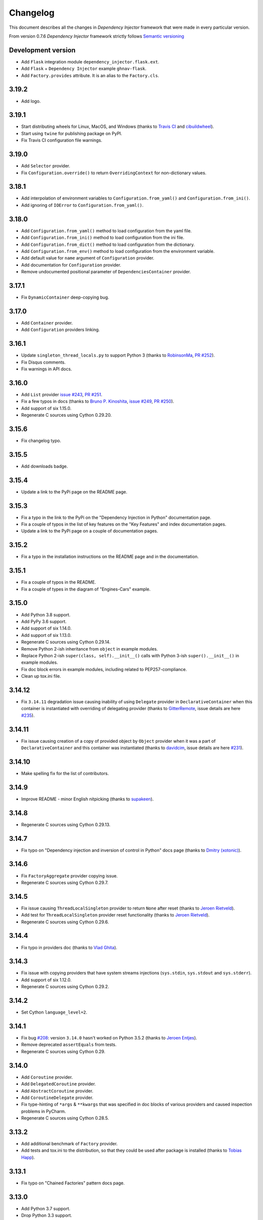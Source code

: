 Changelog
=========

This document describes all the changes in *Dependency Injector* framework 
that were made in every particular version.

From version 0.7.6 *Dependency Injector* framework strictly 
follows `Semantic versioning`_

Development version
-------------------
- Add ``Flask`` integration module ``dependency_injector.flask.ext``.
- Add ``Flask`` + ``Dependency Injector`` example ``ghnav-flask``.
- Add ``Factory.provides`` attribute. It is an alias to the ``Factory.cls``.

3.19.2
------
- Add logo.

3.19.1
------
- Start distributing wheels for Linux, MacOS, and Windows (thanks to
  `Travis CI <https://travis-ci.org/>`_ and
  `cibuildwheel <https://github.com/joerick/cibuildwheel>`_).
- Start using ``twine`` for publishing package on PyPI.
- Fix Travis CI configuration file warnings.

3.19.0
------
- Add ``Selector`` provider.
- Fix ``Configuration.override()`` to return ``OverridingContext`` for non-dictionary values.

3.18.1
------
- Add interpolation of environment variables to ``Configuration.from_yaml()`` and
  ``Configuration.from_ini()``.
- Add ignoring of ``IOError`` to ``Configuration.from_yaml()``.

3.18.0
------
- Add ``Configuration.from_yaml()`` method to load configuration from the yaml file.
- Add ``Configuration.from_ini()`` method to load configuration from the ini file.
- Add ``Configuration.from_dict()`` method to load configuration from the dictionary.
- Add ``Configuration.from_env()`` method to load configuration from the environment variable.
- Add default value for ``name`` argument of ``Configuration`` provider.
- Add documentation for ``Configuration`` provider.
- Remove undocumented positional parameter of ``DependenciesContainer`` provider.

3.17.1
------
- Fix ``DynamicContainer`` deep-copying bug.

3.17.0
------
- Add ``Container`` provider.
- Add ``Configuration`` providers linking.

3.16.1
------
- Update ``singleton_thread_locals.py`` to support Python 3 (thanks to
  `RobinsonMa <https://github.com/RobinsonMa>`_,
  `PR #252 <https://github.com/ets-labs/python-dependency-injector/pull/252>`_).
- Fix Disqus comments.
- Fix warnings in API docs.

3.16.0
------
- Add ``List`` provider
  `issue #243 <https://github.com/ets-labs/python-dependency-injector/issues/243>`_,
  `PR #251 <https://github.com/ets-labs/python-dependency-injector/pull/251>`_.
- Fix a few typos in docs (thanks to `Bruno P. Kinoshita <https://github.com/kinow>`_,
  `issue #249 <https://github.com/ets-labs/python-dependency-injector/issues/249>`_,
  `PR #250 <https://github.com/ets-labs/python-dependency-injector/pull/250>`_).
- Add support of six 1.15.0.
- Regenerate C sources using Cython 0.29.20.

3.15.6
------
- Fix changelog typo.

3.15.5
------
- Add downloads badge.

3.15.4
------
- Update a link to the PyPi page on the README page.

3.15.3
------
- Fix a typo in the link to the PyPi on the "Dependency Injection in Python" documentation page.
- Fix a couple of typos in the list of key features on the "Key Features" and index documentation
  pages.
- Update a link to the PyPi page on a couple of documentation pages.

3.15.2
------
- Fix a typo in the installation instructions on the README page and in the documentation.

3.15.1
------
- Fix a couple of typos in the README.
- Fix a couple of types in the diagram of "Engines-Cars" example.

3.15.0
------
- Add Python 3.8 support.
- Add PyPy 3.6 support.
- Add support of six 1.14.0.
- Add support of six 1.13.0.
- Regenerate C sources using Cython 0.29.14.
- Remove Python 2-ish inheritance from ``object`` in example modules.
- Replace Python 2-ish ``super(class, self).__init__()`` calls with Python 3-ish
  ``super().__init__()`` in example modules.
- Fix doc block errors in example modules, including related to PEP257-compliance.
- Clean up tox.ini file.

3.14.12
-------
- Fix ``3.14.11`` degradation issue causing inability of using ``Delegate`` provider in
  ``DeclarativeContainer`` when this container is instantiated with overriding of delegating
  provider (thanks to `GitterRemote <https://github .com/GitterRemote>`_, issue details are here
  `#235 <https://github.com/ets-labs/python-dependency-injector/issues/235>`_).

3.14.11
-------
- Fix issue causing creation of a copy of provided object by ``Object`` provider when it was a
  part of ``DeclarativeContainer`` and this container was instantiated (thanks to
  `davidcim <https://github.com/davidcim>`_, issue details are here
  `#231 <https://github.com/ets-labs/python-dependency-injector/issues/231>`_).

3.14.10
-------
- Make spelling fix for the list of contributors.

3.14.9
------
- Improve README - minor English nitpicking (thanks to `supakeen <https://github.com/supakeen>`_).

3.14.8
------
- Regenerate C sources using Cython 0.29.13.

3.14.7
------
- Fix typo on "Dependency injection and inversion of control in Python" docs page (thanks to
  `Dmitry (xotonic) <https://github.com/xotonic>`_).

3.14.6
------
- Fix ``FactoryAggregate`` provider copying issue.
- Regenerate C sources using Cython 0.29.7.

3.14.5
------
- Fix issue causing ``ThreadLocalSingleton`` provider to return ``None`` after
  reset (thanks to `Jeroen Rietveld <https://github.com/jeroenrietveld>`_).
- Add test for ``ThreadLocalSingleton`` provider reset functionality (thanks
  to `Jeroen Rietveld <https://github.com/jeroenrietveld>`_).
- Regenerate C sources using Cython 0.29.6.


3.14.4
------
- Fix typo in providers doc (thanks to `Vlad Ghita <https://github.com/vlad-ghita>`_).

3.14.3
------
- Fix issue with copying providers that have  system streams injections
  (``sys.stdin``, ``sys.stdout`` and ``sys.stderr``).
- Add support of six 1.12.0.
- Regenerate C sources using Cython 0.29.2.

3.14.2
------
- Set Cython ``language_level=2``.

3.14.1
------
- Fix bug `#208 <https://github.com/ets-labs/python-dependency-injector/issues/208>`_:
  version ``3.14.0`` hasn't worked on Python 3.5.2 (thanks to
  `Jeroen Entjes <https://github.com/JeroenEntjes>`_).
- Remove deprecated ``assertEquals`` from tests.
- Regenerate C sources using Cython 0.29.

3.14.0
------
- Add ``Coroutine`` provider.
- Add ``DelegatedCoroutine`` provider.
- Add ``AbstractCoroutine`` provider.
- Add ``CoroutineDelegate`` provider.
- Fix type-hinting of ``*args`` & ``**kwargs`` that was specified in doc
  blocks of various providers and caused inspection problems in PyCharm.
- Regenerate C sources using Cython 0.28.5.

3.13.2
------
- Add additional benchmark of ``Factory`` provider.
- Add tests and tox.ini to the distribution, so that they could be used after
  package is installed (thanks to
  `Tobias Happ <https://github.com/Gerschtli>`_).

3.13.1
------
- Fix typo on "Chained Factories" pattern docs page.

3.13.0
------
- Add Python 3.7 support.
- Drop Python 3.3 support.
- Drop Python 2.6 support.
- Add example of "Chained Factories" pattern.
- Add example of "Factory of Factories" pattern.

3.12.4
------
- Fix bug `#200 <https://github.com/ets-labs/python-dependency-injector/issues/200>`_.
- Make some refactoring `#199 <https://github.com/ets-labs/python-dependency-injector/issues/199>`_.

3.12.3
------
- Fix bug `#198 <https://github.com/ets-labs/python-dependency-injector/issues/198>`_.
- Regenerate C sources using Cython 0.28.4.

3.12.2
------
- Apply code style fixes to "services_v2" example miniapp.

3.12.1
------
- Update main page example from "services_v1" to "services_v2".
- Fix few typos on main page.
- Add new example miniapp "password_hashing".
- Add new example miniapp "services_v2".
- Rename example miniapp "services" to "services_v1".
- Fix incompatibility issue between Python 3.3, pip 10.0.0 and virtualenv
  16.0.0 (`details <https://github.com/awslabs/base64io-python/issues/4>`_)
  that caused failures of Python 3.3 tests on Travis.
- Regenerate C sources using Cython 0.28.3.

3.12.0
------
- Regenerate C sources using Cython 0.28.2.

3.11.3
------
- Fix padding problem in code samples in docs.

3.11.2
------
- Fix padding problem in code samples in docs.
- Remove ``autodoc`` from the list of documentation dependencies.

3.11.1
------
- Fix small typo in documentation (thanks to James Lafa).

3.11.0
------
- Improve ``Configuration`` provider overriding logic.
- Refactor ``Configuration`` provider.
- Improve ``DependenciesContainer`` provider overriding logic.
- Update "services" example miniapp.
- Update "bundles" example miniapp.

3.10.0
------
- Add ``DependenciesContainer`` provider.
- Add "use_cases" example miniapp.
- Update documentation requirements to use fixed version of 
  ``sphinxcontrib-disqus``.


3.9.1
-----
- Fix docs build problem (``sphinx`` is frozen on ``1.5.6`` version because of
  incompatibility with ``sphinxcontrib-discus``). 
- Add badge for docs.

3.9.0
-----
- Change initialization of declarative container, so it accepts overriding 
  providers as keyword arguments - 
  ``DeclarativeContainer(**overriding_providers)``.
- Add method to dynamic catalog for setting groups of providers -  
  ``DynamicContainer.set_providers(**providers)``.
- Add method to dynamic catalog for overriding groups of providers -  
  ``DynamicContainer.set_providers(**overriding_providers)``.
- Rename ``ExternalDependency`` provider to ``Dependency``.
- Add default value for ``instance_of`` argument of ``Dependency`` provider -
  ``Dependency(instance_of=object)``.
- Fix bug when copying ``Configuration`` provider.
- Regenerate C sources using Cython 0.27.3.
- Add "bundles" example miniapp.


3.8.2
-----
- Fix padding problem in code samples in docs (part 2).

3.8.1
-----
- Fix padding problem in code samples in docs.

3.8.0
-----
- Add ``DeclarativeContainer.containers`` attribute that stores dictionary of
  nested containers.
- Fix bug related to double-overridden providers (provider1 -> provider2 ->
  provider3).

3.7.1
-----
- Add support of six 1.11.0.

3.7.0
-----
- Add ``FactoryAggregate`` provider.
- Add ``Provider.provider`` dynamic attribute that return new provider's 
  delegate (alias of method ``Provider.delegate()``).
- Add support of six 1.11.0.
- Regenerate C sources using Cython 0.27.1.

3.6.1
-----
- Regenerate C sources using Cython 0.26.

3.6.0
-----
- Add ``CallableDelegate`` provider.
- Add ``FactoryDelegate`` provider.
- Add ``SingletonDelegate`` provider.

3.5.0
-----
- Add functionality for initializing ``Configuration`` provider with default 
  values.

3.4.8
-----
- Code style fixes in ``providers`` module.

3.4.7
-----
- Correct typo in changelog.

3.4.6
-----
- Add "Useful links" section to the "Dependency injection and inversion of
  control in Python" article.

3.4.5
-----
- Remove non-ascii character from README. This character created an
  installation problem on Debian (Python 3.4).

3.4.4
-----
- Add ``Provider.last_overriding`` read-only property that points to last 
  overriding provider, if any. If target provider is not overridden, ``None``
  would be returned.
- Update example of writing custom providers.
- Update movie lister example miniapp.
- Update source of ``coveralls.io`` badge.

3.4.3
-----
- Update doc block for ``Provider.overriding_lock`` attribute.

3.4.2
-----
- Make ``Provider`` overriding methods thread safe:
  ``Provider.override(provider)``, ``Provider.reset_last_overriding()``, 
  ``Provider.reset_override()``.
- Refactor storage locking of ``ThreadSafeSingleton`` provider.
- Fix few ``pydocstyle`` errors in examples.

3.4.1
-----
- Update movie lister example miniapp with ``AbstractFactory`` provider.

3.4.0
-----
- Add ``AbstractCallable`` provider.
- Add ``AbstractFactory`` provider.
- Add ``AbstractSingleton`` provider.
- Optimize calling of overridden providers (~15% faster).

3.3.7
-----
- Fix minor bug related to patch of ``Configuration`` provider in version
  3.3.6 - special attributes were identified by formula ``__{text}`` - now
  they are identified by formula ``__{text}__``, that is more correct
  according to Python Data Model.

3.3.6
-----
- Patch ``Configuration`` provider to raise ``AttributeError`` when there
  is an attempt to access special attribute like ``__module__`` or
  ``__name__`` (this behaviour is identical to behaviour of ``object``).
- Apply minor refactoring for ``providers`` module.
- Remove cythonization from travis building process.

3.3.5
-----
- [Refactoring] Consolidate all containers in
  ``dependency_injector.containers`` module.
- [Refactoring] Consolidate all providers in
  ``dependency_injector.providers`` module.

3.3.4
-----
- Change ``__module__`` attribute for all members of
  ``dependency_injector.containers`` package to point to package, but not to
  package modules.
- Regenerate C sources using Cython 0.25.2.

3.3.3
-----
- Update services miniapp example.

3.3.2
-----
- Add `disqus.com <https://disqus.com/>`_ comments for documentation.
- Fix reference to version in api docs.
- Fix title underline in containers api docs.
- Update documentation copyright year.
- Update example version in installation document.

3.3.1
-----
- Add some improvements to the documentation.

3.3.0
-----
- Add support of Python 3.6.

3.2.5
-----
- Add description of structure into README.
- Fix documentation errors.

3.2.4
-----
- Switch to single version of documentation for getting shorter urls (without 
  ``/en/stable/``). Add appropriate redirects for compatibility with previous 
  links.
- Update copyright date.

3.2.3
-----
- Add examples into README.
- Make minor documentation updates.

3.2.2
-----
- Change name of version variable to follow PEP8: ``VERSION`` -> ``__version__``.

3.2.1
-----
- Update ``services`` miniapp example.

3.2.0
-----
- Add ``Configuration`` provider for late static binding of configuration 
  options.

3.1.5
-----
- Refactor provider internals: C functions naming scheme and code layout.
- Add Terrence Brannon (metaperl) to the list of contributors.

3.1.4
-----
- Move ``inline`` functions from class level to module level for removing them 
  from virtual table and enable inlining.

3.1.3
-----
- Fix flake8 ``E305`` error in examples.

3.1.2
-----
- Remove ``public`` (``extern``) modifier utils constants.
- Fix flake8 ``E305`` error in examples.

3.1.1
-----
- Fix minor typo in README.

3.1.0
-----
- Add "Services mini application" example.
- Fix minor error in ``Factory`` provider API doc.

3.0.1
-----
- Add ``*.c`` source files under version control.
- Change keywords.


3.0.0
-----

- **Providers**

  1. All providers from ``dependency_injector.providers`` package are 
     implemented as C extension types using Cython.
  2. Add ``BaseSingleton`` super class for all singleton providers.
  3. Make ``Singleton`` provider not thread-safe. It makes performance of 
     ``Singleton`` provider  10x times faster.
  4. Add ``ThreadSafeSingleton`` provider - thread-safe version of 
     ``Singleton`` provider.
  5. Add ``ThreadLocalSingleton`` provider - ``Singleton`` provider that uses 
     thread-local storage.
  6. Remove ``provides`` attribute from ``Factory`` and ``Singleton`` 
     providers.
  7. Add ``set_args()`` and ``clear_args()`` methods for ``Callable``, 
     ``Factory`` and ``Singleton`` providers.

- **Containers**

  1. Module ``dependency_injector.containers`` was split into submodules 
     without any functional changes.

- **Utils**

  1. Module ``dependency_injector.utils`` is split into 
     ``dependency_injector.containers`` and ``dependency_injector.providers``.

- **Miscellaneous**

  1. Remove ``@inject`` decorator.
  2. Add makefile (``clean``, ``test``, ``build``, ``install``, ``uninstall`` 
     & ``publish`` commands).
  3. Update repository structure:

    1. Sources are moved under ``src/`` folder.
    2. Tests are moved under ``tests/unit/`` folder.


2.2.10
------
- Fix typo in README.

2.2.9
-----
- Add github badges to readme and docs index pages.
- Update service names in services example miniapp.
- Create engines & cars example miniapp.

2.2.8
-----
- Move fixtures to separate module in movie lister example.

2.2.7
-----
- Fix typo in README.

2.2.6
-----
- Update README.
- Update docs index page.

2.2.5
-----
- Fix typo in README.

2.2.4
-----
- Update README.

2.2.3
-----
- Update README.

2.2.2
-----
- Update README.

2.2.1
-----
- Update examples.

2.2.0
-----
- Deprecate ``inject`` decorator.

2.1.1
-----
- Normalize package names by PEP-503.

2.1.0
-----
- Add ``ThreadLocalSingleton`` and ``DelegatedThreadLocalSingleton`` providers.
- Add documentation section about singleton providers and multi-threading.
- Update API docs of creational providers.

2.0.0
------
- Introduce new injections style for ``Callable``, ``Factory`` & 
  ``Singleton`` providers.
- Drop providers: ``Static``, ``Value``, ``Function``, ``Class``, ``Config``.
- Increase performance of making injections in 2 times (+100%).
- Drop method injections.
- Simplify providers overriding system.
- Replace ``catalogs`` package with ``containers`` module.
- Drop all backward compatibilities for 1.x.
- Refactor most of the components.
- Update documentation.

1.17.0
------
- Add ``add_injections()`` method to ``Callable``, ``DelegatedCallable``, 
  ``Factory``, ``DelegatedFactory``, ``Singleton`` and ``DelegatedSingleton`` 
  providers.
- Fix bug with accessing to declarative catalog attributes from instance level.

1.16.8
------
- Fix some typos in introduction section of documentation.

1.16.7
------
- Add some changes into introduction section of documentation.

1.16.5
------
- Move project to ``https://github.com/ets-labs/python-dependency-injector``.
- Move project docs to ``http://python-dependency-injector.ets-labs.org/``.

1.16.4
------
- Add some documentation improvements.

1.16.1
------
- Add ``@copy`` decorator for copying declarative catalog providers.
- Add line numbers for all code samples in documentation.
- Add "Examples" section into documentation.
- Add "Movie Lister" example.
- Add "Services" example.
- Move project documentation into organisation's domain 
  (dependency-injector.ets-labs.org).

1.15.2
------
- [Refactoring] split ``catalogs`` module into smaller modules, 
  ``catalogs`` module become a package.
- [Refactoring] split ``providers`` module into smaller modules, 
  ``providers`` module  become a package.
- Update introduction documentation.

1.15.1
------
- Update package information and documentation.

1.15.0
------
- Add ``Provider.provide()`` method. ``Provider.__call__()`` become a 
  reference to ``Provider.provide()``.
- Add provider overriding context.
- Update main examples and README.

1.14.11
-------
- Update README.

1.14.10
-------
- Add "catalog-providing-callbacks" example and several tests for it.

1.14.9
------
- Add ``override`` decorator in providers module.
- Add storing of originally decorated instance in ``inject`` decorator.
- Add several refactorings.
- Switch to ``pydocstyle`` tool from ``pep257``.

1.14.8
------
- Update README.

1.14.7
------
- Add one more example in README (inline providers and injections).

1.14.6
------
- Add ``cls`` alias for ``provides`` attributes of ``Factory``, 
  ``DelegatedFactory``, ``Singleton`` and ``DelegatedSingleton`` providers.

1.14.5
------
- Fix typo in provider's error message.

1.14.4
------
- Update documentation.

1.14.3
------
- Optimize internals of providers.
- Optimize ``Callable`` provider.
- Optimize ``Factory`` provider.
- Optimize ``Singleton`` provider.

1.14.2
------
- Update documentation and description.

1.14.1
------
- Add meta description & keywords on docs index page.

1.14.0
------
- Drop support of Python 3.2.

1.13.2
------
- Update PyPi info.

1.13.1
------
- Transfer ownership to `ETS Labs <https://github.com/ets-labs>`_.

1.13.0
------
- Add ``DelegatedCallable`` provider.
- Add ``DelegatedFactory`` provider.
- Add ``DelegatedSingleton`` provider.
- Add some documentation improvements.

1.12.0
------
- Add possibility to specialize ``Factory`` provided type.
- Add possibility to specialize ``Singleton`` provided type.
- Add possibility to specialize ``DeclarativeCatalog`` provider type.
- Add possibility to specialize ``DynamicCatalog`` provider type.
- Make some refactorings for providers.

1.11.2
------
- Improve representation of providers and injections.

1.11.1
------
Previous state of *Dependency Injector* framework (0.11.0 version) is 
considered to be production ready / stable, so current release is considered 
to be the first major release.

- Increase major version. 
- Backward compatibility with all previous versions above 0.7.6 has been saved.

0.11.0
------
- Rename ``AbstractCatalog`` to ``DeclarativeCatalog`` 
  (with backward compatibility).
- Rename ``catalog`` module to ``catalogs`` with backward compatibility.
- Implement dynamic binding of providers for ``DeclarativeCatalog``.
- Add ``DynamicCatalog``.
- Change restrictions for providers-to-catalogs bindings - provider could be 
  bound to several catalogs with different names.
- Restrict overriding of providers by themselves.
- Restrict overriding of catalogs by themselves.
- Make ``DeclarativeCatalog.last_overriding`` attribute to be ``None`` by 
  default.
- Make ``Provider.last_overriding`` attribute to be ``None`` by 
  default.
- Refactor catalogs and providers modules.
- Add API documentation
- Improve user's guides and examples.

0.10.5
------
- Add more representable implementation for ``AbstractCatalog`` and 
  ``AbstractCatalog.Bundle``.

0.10.4
------
- Remove VERSION file from MANIFEST.in.

0.10.3
------
- Update example docblocks.

0.10.2
------
- Fix bug with injecting entities that implement ``__getattr__``.

0.10.1
------
- Update some examples.

0.10.0
------
- Add functionality for creating ``AbstractCatalog`` provider bundles.
- Improve ``AbstractCatalog`` inheritance.
- Improve ``AbstractCatalog`` overriding.
- Add images for catalog "Writing catalogs" and "Operating with catalogs" 
  examples.
- Add functionality for using positional argument injections with 
  ``Factory``, ``Singleton``, ``Callable`` providers and 
  ``inject`` decorator.
- Add functionality for decorating classes with ``@inject``.
- Add ``Singleton.injections`` attribute that represents a tuple of all 
  ``Singleton`` injections (including args, kwargs, attributes and methods).
- Add ``Callable.injections`` attribute that represents a tuple of all 
  ``Callable`` injections (including args and kwargs).
- Add optimization for ``Injection.value`` property that will compute 
  type of injection once, instead of doing this on every call.
- Add ``VERSION`` constant for verification of currently installed version.
- Add support of Python 3.5.
- Add support of six 1.10.0.
- Add minor refactorings and code style fixes.

0.9.5
-----
- Change provider attributes scope to public.
- Add ``Factory.injections`` attribute that represents a tuple of all 
  ``Factory`` injections (including kwargs, attributes and methods).

0.9.4
-----
- Add minor documentation fixes.

0.9.3
-----
- Implement thread safety.

0.9.2
-----
- Add minor refactorings.

0.9.1
-----
- Add simplified syntax of kwarg injections for ``di.Factory`` and 
  ``di.Singleton`` providers: 
  ``di.Factory(SomeClass, dependency1=injectable_provider_or_value)``.
- Add simplified syntax of kwarg injections for ``di.Callable`` provider:
  ``di.Callable(some_callable, dependency1=injectable_provider_or_value)``
- Add simplified syntax of kwarg injections for ``@di.inject`` decorator:
  ``@di.inject(dependency1=injectable_provider_or_value)``.
- Optimize ``@di.inject()`` decorations when they were made several times for 
  the same callback.
- Add minor refactorings.
- Fix of minor documentation issues.

0.8.1
-----
- ``Objects`` is renamed to ``Dependency Injector``.

0.7.8
-----
- Fixing @inject import bug in examples.

0.7.7
-----
- Fixing minor bug in concept example.

0.7.6
-----

- Adding support of six from 1.7.0 to 1.9.0. 
- Factory / Singleton providers are free from restriction to operate with 
  classes only. This feature gives a change to use factory method and 
  functions with Factory / Singleton providers.
- All attributes of all entities that have to be protected was renamed using 
  ``_protected`` manner. 
- Providers extending was improved by implementing overriding logic in 
  ``Provider.__call__()`` and moving providing logic into 
  ``Provider._provide()``.
- ``NewInstance`` provider was renamed to ``Factory`` provider. 
  ``NewInstance`` still can be used, but it considered to be deprecated and 
  will be removed in further releases.
- ``@inject`` decorator was refactored to keep all injections in 
  ``_injections`` attribute of decorated callback. It will give a possibility to
  track all the injections of particular callbacks and gives some performance 
  boost due minimizing number of calls for doing injections.
- A lot of documentation updates were made.
- A lot of examples were added.
- Some minor refactorings were done.

Previous versions
-----------------

- While *Objects* was in alpha state, changes were not tracked.

.. disqus::


.. _Semantic versioning: http://semver.org/
